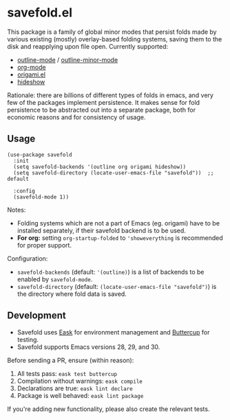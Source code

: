 * savefold.el [[https://github.com/jcfk/savefold.el/actions/workflows/test.yml][file:https://github.com/jcfk/savefold.el/actions/workflows/test.yml/badge.svg]]

This package is a family of global minor modes that persist folds made by
various existing (mostly) overlay-based folding systems, saving them to the disk
and reapplying upon file open. Currently supported:

- [[https://www.gnu.org/software/emacs/manual/html_node/emacs/Outline-Mode.html][outline-mode]] / [[https://www.gnu.org/software/emacs/manual/html_node/emacs/Outline-Minor-Mode.html][outline-minor-mode]]
- [[https://orgmode.org/][org-mode]]
- [[https://github.com/gregsexton/origami.el][origami.el]]
- [[https://www.gnu.org/software/emacs/manual/html_node/emacs/Hideshow.html][hideshow]]

Rationale: there are billions of different types of folds in emacs, and very few
of the packages implement persistence. It makes sense for fold persistence to be
abstracted out into a separate package, both for economic reasons and for
consistency of usage.

** Usage

#+begin_src elisp
(use-package savefold
  :init
  (setq savefold-backends '(outline org origami hideshow))
  (setq savefold-directory (locate-user-emacs-file "savefold"))  ;; default

  :config
  (savefold-mode 1))
#+end_src

Notes:

- Folding systems which are not a part of Emacs (eg. origami) have to be
  installed separately, if their savefold backend is to be used.
- *For org:* setting ~org-startup-folded~ to ~'showeverything~ is recommended
  for proper support.

Configuration:

- ~savefold-backends~ (default: ~'(outline)~) is a list of backends to be
  enabled by ~savefold-mode~.
- ~savefold-directory~ (default: ~(locate-user-emacs-file "savefold")~) is the
  directory where fold data is saved.

** Development

- Savefold uses [[https://emacs-eask.github.io/][Eask]] for environment management and [[https://github.com/jorgenschaefer/emacs-buttercup][Buttercup]] for testing.
- Savefold supports Emacs versions 28, 29, and 30.

Before sending a PR, ensure (within reason):

1. All tests pass: ~eask test buttercup~
2. Compilation without warnings: ~eask compile~
3. Declarations are true: ~eask lint declare~
4. Package is well behaved: ~eask lint package~

If you're adding new functionality, please also create the relevant tests.

